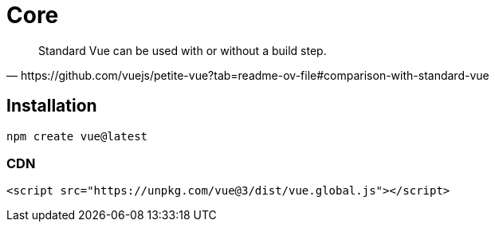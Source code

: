 = Core

[quote,https://github.com/vuejs/petite-vue?tab=readme-ov-file#comparison-with-standard-vue]
____
Standard Vue can be used with or without a build step. 
____

== Installation

[source,bash]
----
npm create vue@latest
----

=== CDN

[source,html]
----
<script src="https://unpkg.com/vue@3/dist/vue.global.js"></script>
----